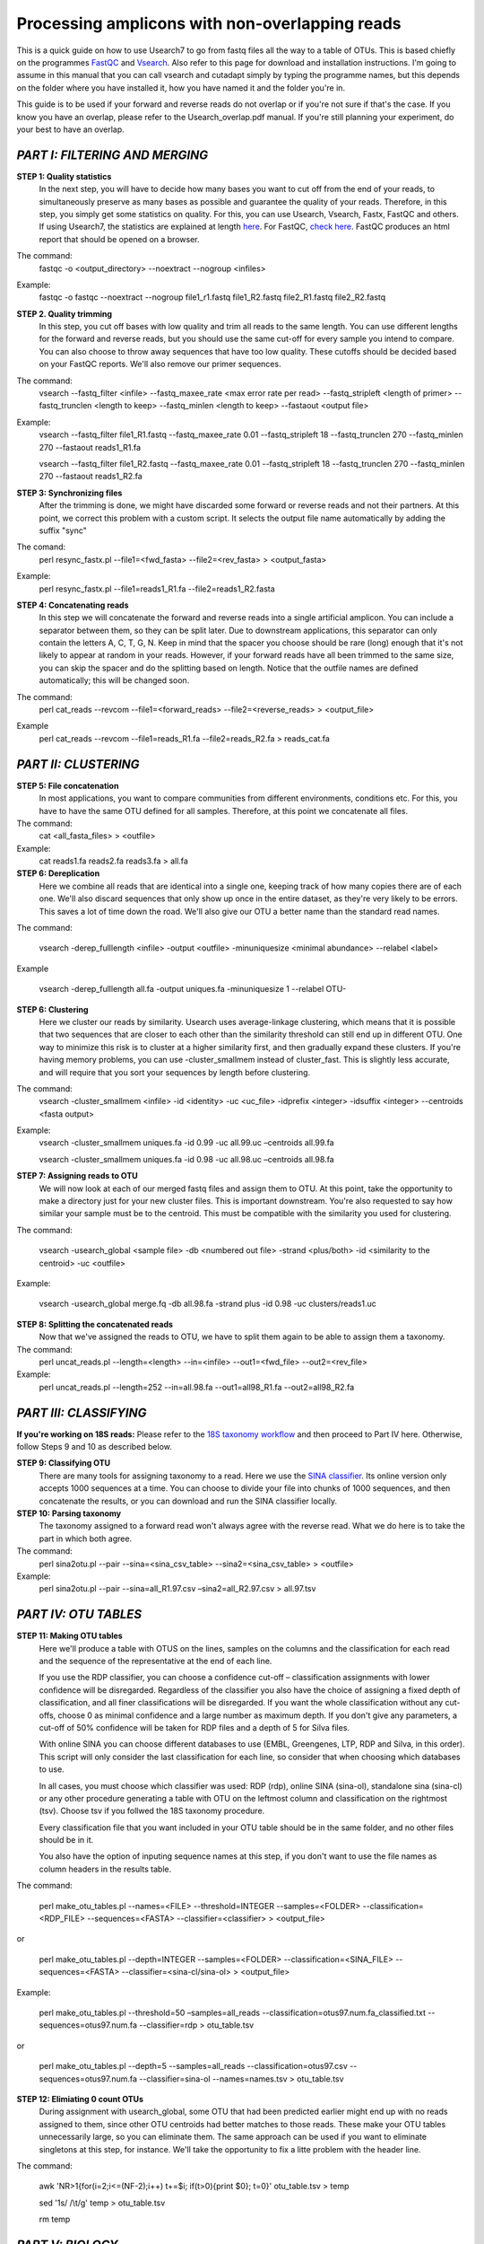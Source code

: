 Processing amplicons with non-overlapping reads
===============================================
This is a quick guide on how to use Usearch7 to go from fastq files all the way to a table of OTUs. This is based chiefly on the programmes `FastQC <http://www.bioinformatics.babraham.ac.uk/projects/fastqc/>`_ and `Vsearch <https://github.com/torognes/vsearch>`_. Also refer to this page for download and installation instructions. I'm going to assume in this manual that you can call vsearch and cutadapt simply by typing the programme names, but this depends on the folder where you have installed it, how you have named it and the folder you're in.

This guide is to be used if your forward and reverse reads do not overlap or if you're not sure if that's the case. If you know you have an overlap, please refer to the Usearch_overlap.pdf manual. If you're still planning your experiment, do your best to have an overlap.



*PART I: FILTERING AND MERGING*
-------------------------------

**STEP 1: Quality statistics**
	In the next step, you will have to decide how many bases you want to cut off from the end of your reads, to simultaneously preserve as many bases as possible and guarantee the quality of your reads. Therefore, in this step, you simply get some statistics on quality. For this, you can use Usearch, Vsearch, Fastx, FastQC and others. If using Usearch7, the statistics are explained at length `here <http://www.drive5.com/usearch/manual/fastq_stats.html>`_. For FastQC, `check here <http://www.bioinformatics.babraham.ac.uk/projects/fastqc/>`_. FastQC produces an html report that should be opened on a browser.

The command: 
	fastqc -o <output_directory> --noextract --nogroup <infiles>

Example:
	fastqc -o fastqc --noextract --nogroup file1_r1.fastq file1_R2.fastq file2_R1.fastq file2_R2.fastq


**STEP 2. Quality trimming**
	In this step, you cut off bases with low quality and trim all reads to the same length. You can use different lengths for the forward and reverse reads, but you should use the same cut-off for every sample you intend to compare. You can also choose to throw away sequences that have too low quality. These cutoffs should be decided based on your FastQC reports. We'll also remove our primer sequences.

The command:
	vsearch --fastq_filter <infile> --fastq_maxee_rate <max error rate per read> --fastq_stripleft <length of primer>  --fastq_trunclen <length to keep> --fastq_minlen <length to keep> --fastaout <output file>

Example:
	vsearch --fastq_filter file1_R1.fastq --fastq_maxee_rate 0.01 --fastq_stripleft 18 --fastq_trunclen 270 --fastq_minlen 270 --fastaout reads1_R1.fa

	
	vsearch --fastq_filter file1_R2.fastq --fastq_maxee_rate 0.01 --fastq_stripleft 18 --fastq_trunclen 270 --fastq_minlen 270 --fastaout reads1_R2.fa

**STEP 3: Synchronizing files**
	After the trimming is done, we might have discarded some forward or reverse reads and not their partners. At this point, we correct this problem with a custom script. It selects the output file name automatically by adding the suffix "sync"

The comand:
	perl resync_fastx.pl --file1=<fwd_fasta> --file2=<rev_fasta> > <output_fasta>

Example:
	perl resync_fastx.pl --file1=reads1_R1.fa --file2=reads1_R2.fasta

**STEP 4: Concatenating reads**
	In this step we will concatenate the forward and reverse reads into a single artificial amplicon. You can include a separator between them, so they can be split later. Due to downstream applications, this separator can only contain the letters A, C, T, G, N. Keep in mind that the spacer you choose should be rare (long) enough that it's not likely to appear at random in your reads. However, if your forward reads have all been trimmed to the same size, you can skip the spacer and do the splitting based on length. Notice that the outfile names are defined automatically; this will be changed soon.

The command:
	perl cat_reads --revcom --file1=<forward_reads> --file2=<reverse_reads> > <output_file>

Example
	perl cat_reads --revcom --file1=reads_R1.fa --file2=reads_R2.fa > reads_cat.fa

*PART II: CLUSTERING*
---------------------
	
**STEP 5: File concatenation**
	In most applications, you want to compare communities from different environments, conditions etc. For this, you have to have the same OTU defined for all samples. Therefore, at this point we concatenate all files.

The command:
	cat <all_fasta_files> > <outfile>

Example:
	cat reads1.fa reads2.fa reads3.fa > all.fa

**STEP 6: Dereplication**
	Here we combine all reads that are identical into a single one, keeping track of how many copies there are of each one. We'll also discard sequences that only show up once in the entire dataset, as they're very likely to be errors. This saves a lot of time down the road. We'll also give our OTU a better name than the standard read names.

The command:

	vsearch -derep_fulllength <infile> -output <outfile> -minuniquesize <minimal abundance> --relabel <label>
	
Example

	vsearch -derep_fulllength all.fa -output uniques.fa -minuniquesize 1 --relabel OTU-


**STEP 6: Clustering**
	Here we cluster our reads by similarity. Usearch uses average-linkage clustering, which means that it is possible that two sequences that are closer to each other than the similarity threshold can still end up in different OTU. One way to minimize this risk is to cluster at a higher similarity first, and then gradually expand these clusters.
	If you're having memory problems, you can use -cluster_smallmem instead of cluster_fast. This is slightly less accurate, and will require that you sort your sequences by length before clustering. 

The command:
	vsearch -cluster_smallmem <infile> -id <identity> -uc <uc_file> -idprefix <integer> -idsuffix <integer> --centroids <fasta output>

Example:
	vsearch -cluster_smallmem uniques.fa -id 0.99 -uc all.99.uc –centroids all.99.fa 

	vsearch -cluster_smallmem uniques.fa -id 0.98 -uc all.98.uc –centroids all.98.fa 


**STEP 7: Assigning reads to OTU**
	We will now look at each of our merged fastq files and assign them to OTU. At this point, take the opportunity to make a directory just for your new cluster files. This is important downstream. You're also requested to say how similar your sample must be to the centroid. This must be compatible with the similarity you used for clustering.

The command:

	vsearch -usearch_global <sample file> -db <numbered out file> -strand <plus/both> -id <similarity to the centroid> -uc <outfile>

Example:

	vsearch -usearch_global merge.fq -db all.98.fa -strand plus -id 0.98 -uc clusters/reads1.uc



**STEP 8: Splitting the concatenated reads**
	Now that we've assigned the reads to OTU, we have to split them again to be able to assign them a taxonomy. 

The command:
	perl uncat_reads.pl --length=<length> --in=<infile> --out1=<fwd_file> --out2=<rev_file>

Example:
	perl uncat_reads.pl --length=252 --in=all.98.fa --out1=all98_R1.fa --out2=all98_R2.fa

*PART III: CLASSIFYING*
-----------------------

**If you're working on 18S reads:**
Please refer to the `18S taxonomy workflow <https://github.com/EnvGen/Tutorials/blob/master/18S_taxonomy.rst>`_ and then proceed to Part IV here. Otherwise, follow Steps 9 and 10 as described below.


**STEP 9: Classifying OTU**
	There are many tools for assigning taxonomy to a read. Here we use the `SINA classifier <http://www.arb-silva.de/aligner/>`_. Its online version only accepts 1000 sequences at a time. You can choose to divide your file into chunks of 1000 sequences, and then concatenate the results, or you can download and run the SINA classifier locally.


**STEP 10: Parsing taxonomy**
	The taxonomy assigned to a forward read won't always agree with the reverse read. What we do here is to take the part in which both agree.

The command:
	perl sina2otu.pl --pair --sina=<sina_csv_table> --sina2=<sina_csv_table> > <outfile>

Example:
	perl sina2otu.pl --pair --sina=all_R1.97.csv –sina2=all_R2.97.csv > all.97.tsv

*PART IV: OTU TABLES*
-----------------------

**STEP 11: Making OTU tables**
	Here we'll produce a table with OTUS on the lines, samples on the columns and the classification for each read and the sequence of the representative at the end of each line.

	If you use the RDP classifier, you can choose a confidence cut-off – classification assignments with lower confidence will be disregarded. Regardless of the classifier you also have the choice of assigning a fixed depth of classification, and all finer classifications will be disregarded. If you want the whole classification without any cut-offs, choose 0 as minimal confidence and a large number as maximum depth. If you don't give any parameters, a cut-off of 50% confidence will be taken for RDP files and a depth of 5 for Silva files.

	With online SINA you can choose different databases to use (EMBL, Greengenes, LTP, RDP and Silva, in this order). This script will only consider the last classification for each line, so consider that when choosing which databases to use.

	In all cases, you must choose which classifier was used: RDP (rdp), online SINA (sina-ol), standalone sina (sina-cl) or any other procedure generating a table with OTU on the leftmost column and classification on the rightmost (tsv). Choose tsv if you follwed the 18S taxonomy procedure.
	
	Every classification file that you want included in your OTU table should be in the same folder, and no other files should be in it.
	
	You also have the option of inputing sequence names at this step, if you don't want to use the file names as column headers in the results table.

The command:

	perl make_otu_tables.pl --names=<FILE> --threshold=INTEGER --samples=<FOLDER> --classification=<RDP_FILE> --sequences=<FASTA> --classifier=<classifier> > <output_file>

or

	perl make_otu_tables.pl --depth=INTEGER --samples=<FOLDER> --classification=<SINA_FILE> --sequences=<FASTA> --classifier=<sina-cl/sina-ol> > <output_file>


Example:

	perl make_otu_tables.pl --threshold=50 –samples=all_reads --classification=otus97.num.fa_classified.txt --sequences=otus97.num.fa --classifier=rdp > otu_table.tsv

or

	perl make_otu_tables.pl --depth=5 --samples=all_reads --classification=otus97.csv --sequences=otus97.num.fa --classifier=sina-ol --names=names.tsv > otu_table.tsv

**STEP 12: Elimiating 0 count OTUs**
	During assignment with usearch_global, some OTU that had been predicted earlier might end up with no reads assigned to them, since other OTU centroids had better matches to those reads. These make your OTU tables unnecessarily large, so you can eliminate them. The same approach can be used if you want to eliminate singletons at this step, for instance. We'll take the opportunity to fix a litte problem with the header line.
	
The command:

	awk 'NR>1{for(i=2;i<=(NF-2);i++) t+=$i; if(t>0){print $0}; t=0}' otu_table.tsv > temp
	
	sed '1s/ /\\t/g'  temp > otu_table.tsv
	
	rm temp

*PART V: BIOLOGY*
-----------------
It's beyond the scope of this tutorial to teach you how to draw biological conclusions from your OTU table. However, here are some useful links:

For visualizing your data in interactive hierarchical pie charts, use `Krona <http://sourceforge.net/p/krona/home/krona/>`_.

For information and tutorials on statistical methods for analysis of microbial ecology, take a look at `Gustame <https://sites.google.com/site/mb3gustame/home>`_.

If you believe that there are interesting OTU that are worth looking deeper into for their specific ecology, consider `oligotyping <http://merenlab.org/projects/oligotyping/>`_.
